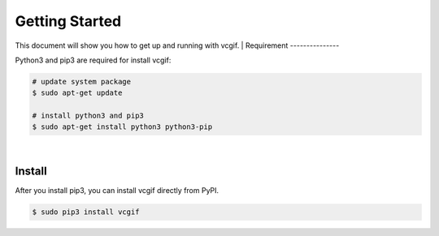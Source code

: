 Getting Started
===============
This document will show you how to get up and running with vcgif.
|
Requirement
---------------

Python3 and pip3 are required for install vcgif:

.. code-block:: bash

   # update system package
   $ sudo apt-get update

   # install python3 and pip3
   $ sudo apt-get install python3 python3-pip
|
Install
---------------
After you install pip3, you can install vcgif directly from PyPI.

.. code-block:: bash

   $ sudo pip3 install vcgif